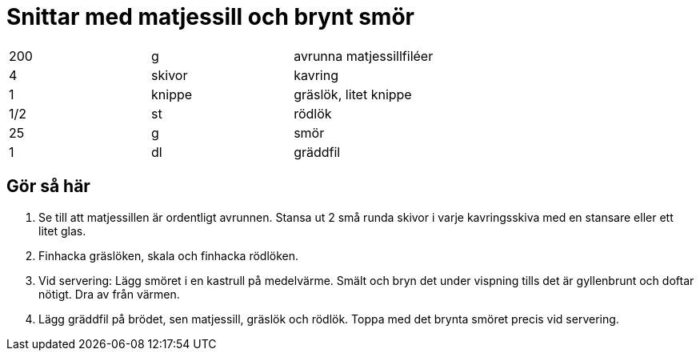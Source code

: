 = Snittar med matjessill och brynt smör

|===
| 200 | g      | avrunna matjessillfiléer
| 4   | skivor | kavring
| 1   | knippe | gräslök, litet knippe
| 1/2 | st     | rödlök
| 25  | g      | smör
| 1   | dl     | gräddfil
|===

== Gör så här

. Se till att matjessillen är ordentligt avrunnen. Stansa ut 2 små runda skivor i varje kavringsskiva med en stansare eller ett litet glas.
. Finhacka gräslöken, skala och finhacka rödlöken.
. Vid servering: Lägg smöret i en kastrull på medelvärme. Smält och bryn det under vispning tills det är gyllenbrunt och doftar nötigt. Dra av från värmen.
. Lägg gräddfil på brödet, sen matjessill, gräslök och rödlök. Toppa med det brynta smöret precis vid servering.